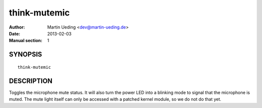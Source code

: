 #############
think-mutemic
#############

:Author: Martin Ueding <dev@martin-ueding.de>
:Date: 2013-02-03
:Manual section: 1

SYNOPSIS
========

::

    think-mutemic

DESCRIPTION
===========

Toggles the microphone mute status. It will also turn the power LED into a
blinking mode to signal that the microphone is muted. The mute light itself can
only be accessed with a patched kernel module, so we do not do that yet.
